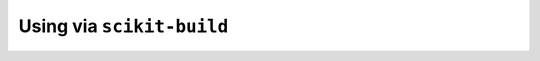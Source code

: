 .. _f2py-skbuild:

============================
Using via ``scikit-build``
============================

